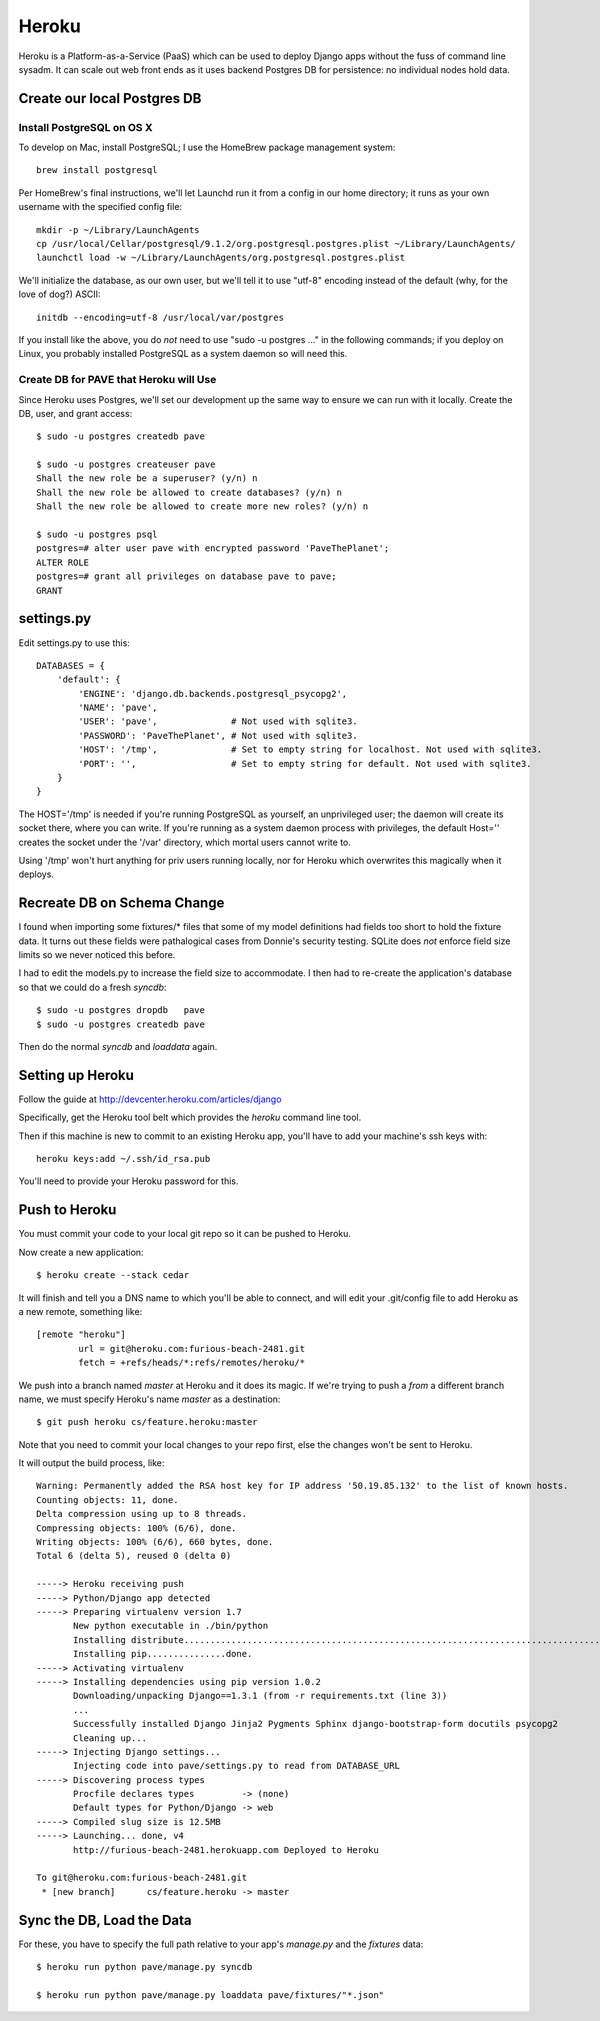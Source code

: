 ========
 Heroku
========

Heroku is a Platform-as-a-Service (PaaS) which can be used to deploy
Django apps without the fuss of command line sysadm.  It can scale out
web front ends as it uses backend Postgres DB for persistence: no
individual nodes hold data.

Create our local Postgres DB
============================

Install PostgreSQL on OS X
--------------------------

To develop on Mac, install PostgreSQL; I use the HomeBrew package
management system::

  brew install postgresql

Per HomeBrew's final instructions, we'll let Launchd run it from a
config in our home directory; it runs as your own username with the
specified config file::

  mkdir -p ~/Library/LaunchAgents
  cp /usr/local/Cellar/postgresql/9.1.2/org.postgresql.postgres.plist ~/Library/LaunchAgents/
  launchctl load -w ~/Library/LaunchAgents/org.postgresql.postgres.plist

We'll initialize the database, as our own user, but we'll tell it to
use "utf-8" encoding instead of the default (why, for the love of
dog?) ASCII::

  initdb --encoding=utf-8 /usr/local/var/postgres

If you install like the above, you do *not* need to use "sudo -u
postgres ..." in the following commands; if you deploy on Linux, you
probably installed PostgreSQL as a system daemon so will need this.

Create DB for PAVE that Heroku will Use
---------------------------------------

Since Heroku uses Postgres, we'll set our development up the same way
to ensure we can run with it locally. Create the DB, user, and grant
access::

  $ sudo -u postgres createdb pave

  $ sudo -u postgres createuser pave
  Shall the new role be a superuser? (y/n) n
  Shall the new role be allowed to create databases? (y/n) n
  Shall the new role be allowed to create more new roles? (y/n) n

  $ sudo -u postgres psql
  postgres=# alter user pave with encrypted password 'PaveThePlanet';
  ALTER ROLE
  postgres=# grant all privileges on database pave to pave;
  GRANT

settings.py
===========

Edit settings.py to use this::

  DATABASES = {
      'default': {
          'ENGINE': 'django.db.backends.postgresql_psycopg2',
          'NAME': 'pave',
          'USER': 'pave',              # Not used with sqlite3.
          'PASSWORD': 'PaveThePlanet', # Not used with sqlite3.
          'HOST': '/tmp',              # Set to empty string for localhost. Not used with sqlite3.
          'PORT': '',                  # Set to empty string for default. Not used with sqlite3.
      }
  }

The HOST='/tmp' is needed if you're running PostgreSQL as yourself, an
unprivileged user; the daemon will create its socket there, where you
can write. If you're running as a system daemon process with
privileges, the default Host='' creates the socket under the '/var'
directory, which mortal users cannot write to.

Using '/tmp' won't hurt anything for priv users running locally, nor
for Heroku which overwrites this magically when it deploys.

Recreate DB on Schema Change
============================

I found when importing some fixtures/* files that some of my model
definitions had fields too short to hold the fixture data. It turns
out these fields were pathalogical cases from Donnie's security
testing.  SQLite does *not* enforce field size limits so we never
noticed this before.

I had to edit the models.py to increase the field size to
accommodate. I then had to re-create the application's database so
that we could do a fresh `syncdb`::

  $ sudo -u postgres dropdb   pave
  $ sudo -u postgres createdb pave

Then do the normal `syncdb` and `loaddata` again.

Setting up Heroku
=================

Follow the guide at http://devcenter.heroku.com/articles/django

Specifically, get the Heroku tool belt which provides the `heroku`
command line tool.

Then if this machine is new to commit to an existing Heroku app,
you'll have to add your machine's ssh keys with::

  heroku keys:add ~/.ssh/id_rsa.pub

You'll need to provide your Heroku password for this.

Push to Heroku
==============

You must commit your code to your local git repo so it can be pushed
to Heroku.

Now create a new application::

  $ heroku create --stack cedar

It will finish and tell you a DNS name to which you'll be able to
connect, and will edit your .git/config file to add Heroku as a new
remote, something like::

  [remote "heroku"]
          url = git@heroku.com:furious-beach-2481.git
          fetch = +refs/heads/*:refs/remotes/heroku/*

We push into a branch named `master` at Heroku and it does its magic.
If we're trying to push a *from* a different branch name, we must
specify Heroku's name `master` as a destination::

  $ git push heroku cs/feature.heroku:master

Note that you need to commit your local changes to your repo first,
else the changes won't be sent to Heroku.

It will output the build process, like::

  Warning: Permanently added the RSA host key for IP address '50.19.85.132' to the list of known hosts.
  Counting objects: 11, done.
  Delta compression using up to 8 threads.
  Compressing objects: 100% (6/6), done.
  Writing objects: 100% (6/6), 660 bytes, done.
  Total 6 (delta 5), reused 0 (delta 0)

  -----> Heroku receiving push
  -----> Python/Django app detected
  -----> Preparing virtualenv version 1.7
         New python executable in ./bin/python
         Installing distribute.............................................................................................................................................................................................done.
         Installing pip...............done.
  -----> Activating virtualenv
  -----> Installing dependencies using pip version 1.0.2
         Downloading/unpacking Django==1.3.1 (from -r requirements.txt (line 3))
         ...
         Successfully installed Django Jinja2 Pygments Sphinx django-bootstrap-form docutils psycopg2
         Cleaning up...
  -----> Injecting Django settings...
         Injecting code into pave/settings.py to read from DATABASE_URL
  -----> Discovering process types
         Procfile declares types         -> (none)
         Default types for Python/Django -> web
  -----> Compiled slug size is 12.5MB
  -----> Launching... done, v4
         http://furious-beach-2481.herokuapp.com Deployed to Heroku

  To git@heroku.com:furious-beach-2481.git
   * [new branch]      cs/feature.heroku -> master


Sync the DB, Load the Data
==========================

For these, you have to specify the full path relative to your app's
`manage.py` and the `fixtures` data::

 $ heroku run python pave/manage.py syncdb

 $ heroku run python pave/manage.py loaddata pave/fixtures/"*.json"


